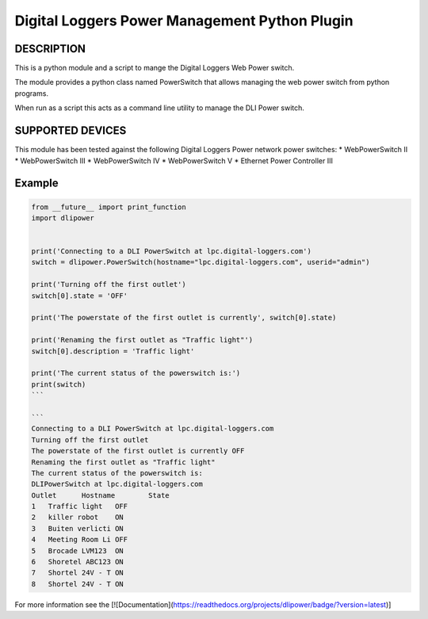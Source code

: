 Digital Loggers Power Management Python Plugin
**********************************************

.. image:: https://travis-ci.org/dwighthubbard/dlipower.svg?branch=master
    :target: https://travis-ci.org/dwighthubbard/python-dlipower

.. image:: https://coveralls.io/repos/dwighthubbard/python-dlipower/badge.svg
  :target: https://coveralls.io/r/dwighthubbard/python-dlipower

.. image:: https://pypip.in/download/dlipower/badge.svg
    :target: https://pypi.python.org/pypi/dlipower/

.. image:: https://pypip.in/version/dlipower/badge.svg
   :target: https://pypi.python.org/pypi/dlipower

.. image:: https://pypip.in/py_versions/dlipower/badge.svg
    :target: https://pypi.python.org/pypi/dlipower/

.. image:: https://pypip.in/license/dlipower/badge.svg
    :target: https://pypi.python.org/pypi/dlipower/

.. image:: https://readthedocs.org/projects/dlipower/badge/?version=latest
    :target: http://dlipower.readthedocs.org/en/latest/
    :alt: Documentation Status


DESCRIPTION
===========
This is a python module and a script to mange the 
Digital Loggers Web Power switch.
              
The module provides a python class named
PowerSwitch that allows managing the web power
switch from python programs.

When run as a script this acts as a command
line utility to manage the DLI Power switch.


SUPPORTED DEVICES
=================
This module has been tested against the following 
Digital Loggers Power network power switches:
* WebPowerSwitch II
* WebPowerSwitch III
* WebPowerSwitch IV
* WebPowerSwitch V
* Ethernet Power Controller III


Example
=======

.. code-block:: python

    from __future__ import print_function
    import dlipower


    print('Connecting to a DLI PowerSwitch at lpc.digital-loggers.com')
    switch = dlipower.PowerSwitch(hostname="lpc.digital-loggers.com", userid="admin")

    print('Turning off the first outlet')
    switch[0].state = 'OFF'

    print('The powerstate of the first outlet is currently', switch[0].state)

    print('Renaming the first outlet as "Traffic light"')
    switch[0].description = 'Traffic light'

    print('The current status of the powerswitch is:')
    print(switch)
    ```

    ```
    Connecting to a DLI PowerSwitch at lpc.digital-loggers.com
    Turning off the first outlet
    The powerstate of the first outlet is currently OFF
    Renaming the first outlet as "Traffic light"
    The current status of the powerswitch is:
    DLIPowerSwitch at lpc.digital-loggers.com
    Outlet	Hostname       	State
    1	Traffic light  	OFF
    2	killer robot   	ON
    3	Buiten verlicti	ON
    4	Meeting Room Li	OFF
    5	Brocade LVM123 	ON
    6	Shoretel ABC123	ON
    7	Shortel 24V - T	ON
    8	Shortel 24V - T	ON

For more information see the [![Documentation](https://readthedocs.org/projects/dlipower/badge/?version=latest)]
